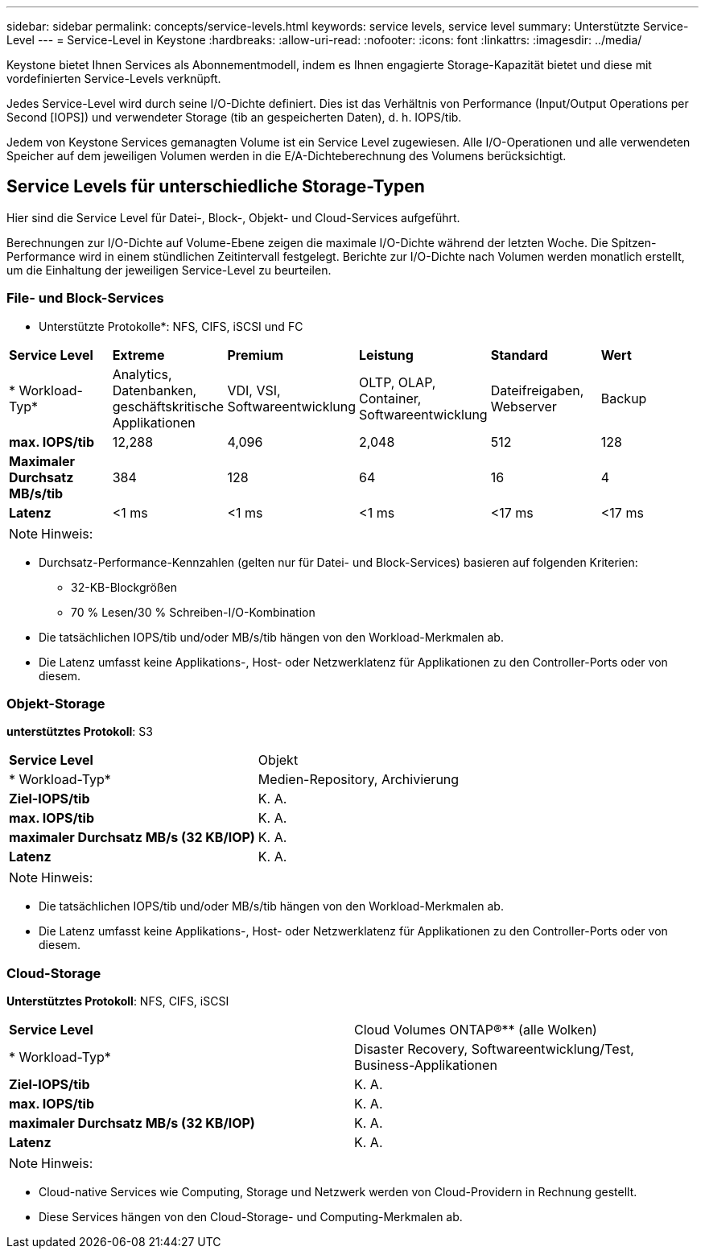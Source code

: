 ---
sidebar: sidebar 
permalink: concepts/service-levels.html 
keywords: service levels, service level 
summary: Unterstützte Service-Level 
---
= Service-Level in Keystone
:hardbreaks:
:allow-uri-read: 
:nofooter: 
:icons: font
:linkattrs: 
:imagesdir: ../media/


[role="lead"]
Keystone bietet Ihnen Services als Abonnementmodell, indem es Ihnen engagierte Storage-Kapazität bietet und diese mit vordefinierten Service-Levels verknüpft.

Jedes Service-Level wird durch seine I/O-Dichte definiert. Dies ist das Verhältnis von Performance (Input/Output Operations per Second [IOPS]) und verwendeter Storage (tib an gespeicherten Daten), d. h. IOPS/tib.

Jedem von Keystone Services gemanagten Volume ist ein Service Level zugewiesen. Alle I/O-Operationen und alle verwendeten Speicher auf dem jeweiligen Volumen werden in die E/A-Dichteberechnung des Volumens berücksichtigt.



== Service Levels für unterschiedliche Storage-Typen

Hier sind die Service Level für Datei-, Block-, Objekt- und Cloud-Services aufgeführt.

Berechnungen zur I/O-Dichte auf Volume-Ebene zeigen die maximale I/O-Dichte während der letzten Woche. Die Spitzen-Performance wird in einem stündlichen Zeitintervall festgelegt. Berichte zur I/O-Dichte nach Volumen werden monatlich erstellt, um die Einhaltung der jeweiligen Service-Level zu beurteilen.



=== File- und Block-Services

* Unterstützte Protokolle*: NFS, CIFS, iSCSI und FC

|===


| *Service Level* | *Extreme* | *Premium* | *Leistung* | *Standard* | *Wert* 


| * Workload-Typ* | Analytics, Datenbanken, geschäftskritische Applikationen | VDI, VSI, Softwareentwicklung | OLTP, OLAP, Container, Softwareentwicklung | Dateifreigaben, Webserver | Backup 


| *max. IOPS/tib* | 12,288 | 4,096 | 2,048 | 512 | 128 


| *Maximaler Durchsatz MB/s/tib* | 384 | 128 | 64 | 16 | 4 


| *Latenz* | <1 ms | <1 ms | <1 ms | <17 ms | <17 ms 
|===

NOTE: Hinweis:

* Durchsatz-Performance-Kennzahlen (gelten nur für Datei- und Block-Services) basieren auf folgenden Kriterien:
+
** 32-KB-Blockgrößen
** 70 % Lesen/30 % Schreiben-I/O-Kombination


* Die tatsächlichen IOPS/tib und/oder MB/s/tib hängen von den Workload-Merkmalen ab.
* Die Latenz umfasst keine Applikations-, Host- oder Netzwerklatenz für Applikationen zu den Controller-Ports oder von diesem.




=== Objekt-Storage

*unterstütztes Protokoll*: S3

|===


| *Service Level* | Objekt 


| * Workload-Typ* | Medien-Repository, Archivierung 


| *Ziel-IOPS/tib* | K. A. 


| *max. IOPS/tib* | K. A. 


| *maximaler Durchsatz MB/s (32 KB/IOP)* | K. A. 


| *Latenz* | K. A. 
|===

NOTE: Hinweis:

* Die tatsächlichen IOPS/tib und/oder MB/s/tib hängen von den Workload-Merkmalen ab.
* Die Latenz umfasst keine Applikations-, Host- oder Netzwerklatenz für Applikationen zu den Controller-Ports oder von diesem.




=== Cloud-Storage

*Unterstütztes Protokoll*: NFS, CIFS, iSCSI

|===


| *Service Level* | Cloud Volumes ONTAP®** (alle Wolken) 


| * Workload-Typ* | Disaster Recovery, Softwareentwicklung/Test, Business-Applikationen 


| *Ziel-IOPS/tib* | K. A. 


| *max. IOPS/tib* | K. A. 


| *maximaler Durchsatz MB/s (32 KB/IOP)* | K. A. 


| *Latenz* | K. A. 
|===

NOTE: Hinweis:

* Cloud-native Services wie Computing, Storage und Netzwerk werden von Cloud-Providern in Rechnung gestellt.
* Diese Services hängen von den Cloud-Storage- und Computing-Merkmalen ab.

